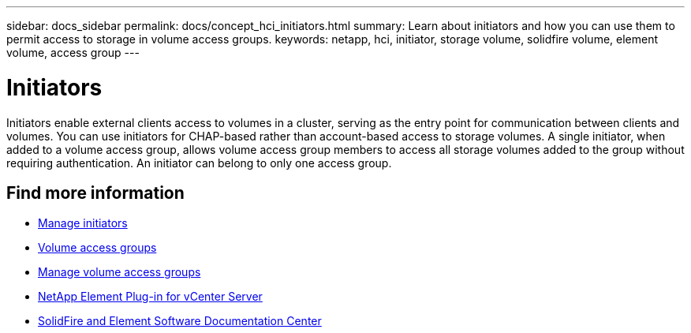 ---
sidebar: docs_sidebar
permalink: docs/concept_hci_initiators.html
summary: Learn about initiators and how you can use them to permit access to storage in volume access groups.
keywords: netapp, hci, initiator, storage volume, solidfire volume, element volume, access group
---

= Initiators
:hardbreaks:
:nofooter:
:icons: font
:linkattrs:
:imagesdir: ../media/

[.lead]
Initiators enable external clients access to volumes in a cluster, serving as the entry point for communication between clients and volumes. You can use initiators for CHAP-based rather than account-based access to storage volumes. A single initiator, when added to a volume access group, allows volume access group members to access all storage volumes added to the group without requiring authentication. An initiator can belong to only one access group.

== Find more information
* link:task_hcc_manage_initiators.html[Manage initiators]
* link:concept_hci_volume_access_groups.html[Volume access groups]
* link:task_hcc_manage_vol_access_groups.html[Manage volume access groups]
* https://docs.netapp.com/us-en/vcp/index.html[NetApp Element Plug-in for vCenter Server^]
* http://docs.netapp.com/sfe-122/index.jsp[SolidFire and Element Software Documentation Center^]
